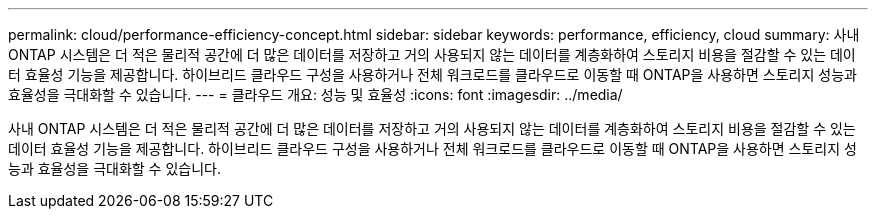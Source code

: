 ---
permalink: cloud/performance-efficiency-concept.html 
sidebar: sidebar 
keywords: performance, efficiency, cloud 
summary: 사내 ONTAP 시스템은 더 적은 물리적 공간에 더 많은 데이터를 저장하고 거의 사용되지 않는 데이터를 계층화하여 스토리지 비용을 절감할 수 있는 데이터 효율성 기능을 제공합니다. 하이브리드 클라우드 구성을 사용하거나 전체 워크로드를 클라우드로 이동할 때 ONTAP을 사용하면 스토리지 성능과 효율성을 극대화할 수 있습니다. 
---
= 클라우드 개요: 성능 및 효율성
:icons: font
:imagesdir: ../media/


[role="lead"]
사내 ONTAP 시스템은 더 적은 물리적 공간에 더 많은 데이터를 저장하고 거의 사용되지 않는 데이터를 계층화하여 스토리지 비용을 절감할 수 있는 데이터 효율성 기능을 제공합니다. 하이브리드 클라우드 구성을 사용하거나 전체 워크로드를 클라우드로 이동할 때 ONTAP을 사용하면 스토리지 성능과 효율성을 극대화할 수 있습니다.
